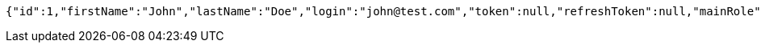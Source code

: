 [source,json,options="nowrap"]
----
{"id":1,"firstName":"John","lastName":"Doe","login":"john@test.com","token":null,"refreshToken":null,"mainRole":"USER","permissions":null}
----